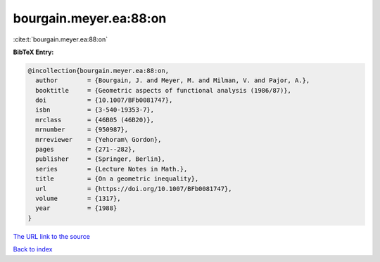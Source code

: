 bourgain.meyer.ea:88:on
=======================

:cite:t:`bourgain.meyer.ea:88:on`

**BibTeX Entry:**

.. code-block:: bibtex

   @incollection{bourgain.meyer.ea:88:on,
     author        = {Bourgain, J. and Meyer, M. and Milman, V. and Pajor, A.},
     booktitle     = {Geometric aspects of functional analysis (1986/87)},
     doi           = {10.1007/BFb0081747},
     isbn          = {3-540-19353-7},
     mrclass       = {46B05 (46B20)},
     mrnumber      = {950987},
     mrreviewer    = {Yehoram\ Gordon},
     pages         = {271--282},
     publisher     = {Springer, Berlin},
     series        = {Lecture Notes in Math.},
     title         = {On a geometric inequality},
     url           = {https://doi.org/10.1007/BFb0081747},
     volume        = {1317},
     year          = {1988}
   }

`The URL link to the source <https://doi.org/10.1007/BFb0081747>`__


`Back to index <../By-Cite-Keys.html>`__
